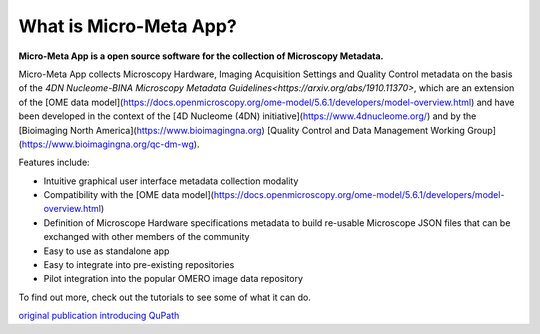***********************
What is Micro-Meta App?
***********************

**Micro-Meta App is a open source software for the collection of Microscopy Metadata.**

Micro-Meta App collects Microscopy Hardware, Imaging Acquisition Settings and Quality Control metadata on the basis of the `4DN Nucleome-BINA Microscopy Metadata Guidelines<https://arxiv.org/abs/1910.11370>`, which are an extension of the [OME data model](https://docs.openmicroscopy.org/ome-model/5.6.1/developers/model-overview.html) and have been developed in the context of the [4D Nucleome (4DN) initiative](https://www.4dnucleome.org/) and by the [Bioimaging North America](https://www.bioimagingna.org) [Quality Control and Data Management Working Group](https://www.bioimagingna.org/qc-dm-wg).

Features include:

* Intuitive graphical user interface metadata collection modality
* Compatibility with the [OME data model](https://docs.openmicroscopy.org/ome-model/5.6.1/developers/model-overview.html)
* Definition of Microscope Hardware specifications metadata to build re-usable Microscope JSON files that can be exchanged with other members of the community
* Easy to use as standalone app
* Easy to integrate into pre-existing repositories
* Pilot integration into the popular OMERO image data repository

To find out more, check out the tutorials to see some of what it can do.

`original publication introducing QuPath <https://doi.org/10.1038/s41598-017-17204-5>`_
